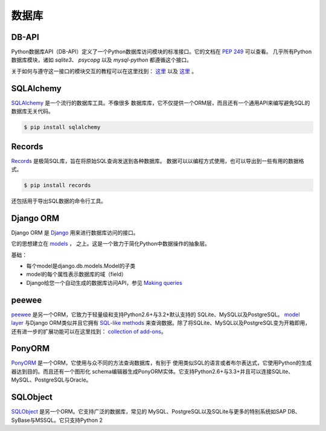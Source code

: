 
#########
数据库
#########

.. image:: https://farm5.staticflickr.com/4225/33907152464_a99fdcc8de_k_d.jpg


******
DB-API
******

Python数据库API（DB-API）定义了一个Python数据库访问模块的标准接口。它的文档在 :pep:`249` 可以查看。
几乎所有Python数据库模块，诸如 `sqlite3`、 `psycopg` 以及 `mysql-python` 都遵循这个接口。


关于如何与遵守这一接口的模块交互的教程可以在这里找到：
`这里 <http://halfcooked.com/presentations/osdc2006/python_databases.html>`__  以及
`这里 <http://web.archive.org/web/20120815130844/http://www.amk.ca/python/writing/DB-API.html>`__ 。



**********
SQLAlchemy
**********

`SQLAlchemy <http://www.sqlalchemy.org/>`_ 是一个流行的数据库工具。不像很多
数据库库，它不仅提供一个ORM层，而且还有一个通用API来编写避免SQL的数据库无关代码。

.. code-block:: console

    $ pip install sqlalchemy


*******
Records
*******

`Records <https://github.com/kennethreitz/records>`_ 是极简SQL库，旨在将原始SQL查询发送到各种数据库。 
数据可以以编程方式使用，也可以导出到一些有用的数据格式。

.. code-block:: console

    $ pip install records

还包括用于导出SQL数据的命令行工具。


**********
Django ORM
**********

Django ORM 是 `Django <https://www.djangoproject.com>`_ 用来进行数据库访问的接口。

它的思想建立在 `models <https://docs.djangoproject.com/en/dev/#the-model-layer>`_ ，
之上。这是一个致力于简化Python中数据操作的抽象层。

基础：

- 每个model是django.db.models.Model的子类
- model的每个属性表示数据库的域（field）
- Django给您一个自动生成的数据库访问API，参见
  `Making queries <https://docs.djangoproject.com/en/dev/topics/db/queries/>`__


******
peewee
******

`peewee <http://docs.peewee-orm.com/en/latest/>`_ 是另一个ORM，它致力于轻量级和支持Python2.6+与3.2+默认支持的
SQLite、MySQL以及PostgreSQL。 `model layer <https://peewee.readthedocs.io/en/latest/peewee/quickstart.html#model-definition>`_
与Django ORM类似并且它拥有 `SQL-like methods <https://peewee.readthedocs.io/en/latest/peewee/quickstart.html#retrieving-data>`_
来查询数据。除了将SQLite、MySQL以及PostgreSQL变为开箱即用，还有进一步的扩展功能可以在这里找到：
`collection of add-ons <https://peewee.readthedocs.io/en/latest/peewee/playhouse.html#playhouse>`_。


*******
PonyORM
*******

`PonyORM <http://ponyorm.com/>`_ 是一个ORM，它使用与众不同的方法查询数据库，有别于
使用类似SQL的语言或者布尔表达式，它使用Python的生成器达到目的。而且还有一个图形化
schema编辑器生成PonyORM实体。它支持Python2.6+与3.3+并且可以连接SQLite、MySQL、PostgreSQL与Oracle。


*********
SQLObject
*********

`SQLObject <http://www.sqlobject.org/>`_ 是另一个ORM。它支持广泛的数据库，常见的
MySQL、PostgreSQL以及SQLite与更多的特别系统如SAP DB、SyBase与MSSQL。它只支持Python 2


.. There's no official information on this on their page, this information was gathered by looking at their source code
